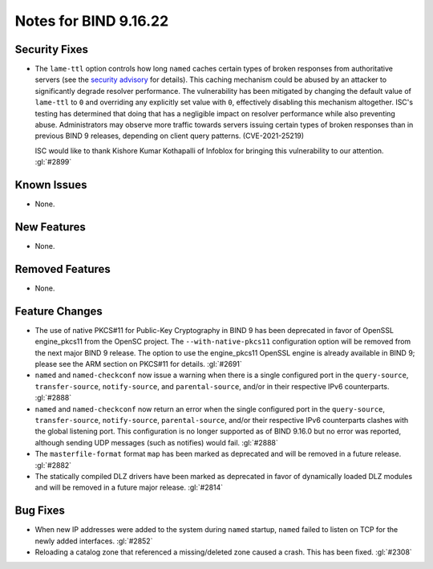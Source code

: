 .. 
   Copyright (C) Internet Systems Consortium, Inc. ("ISC")
   
   This Source Code Form is subject to the terms of the Mozilla Public
   License, v. 2.0. If a copy of the MPL was not distributed with this
   file, you can obtain one at https://mozilla.org/MPL/2.0/.
   
   See the COPYRIGHT file distributed with this work for additional
   information regarding copyright ownership.

Notes for BIND 9.16.22
----------------------

Security Fixes
~~~~~~~~~~~~~~

- The ``lame-ttl`` option controls how long ``named`` caches certain
  types of broken responses from authoritative servers (see the
  `security advisory <https://kb.isc.org/docs/cve-2021-25219>`_ for
  details). This caching mechanism could be abused by an attacker to
  significantly degrade resolver performance. The vulnerability has been
  mitigated by changing the default value of ``lame-ttl`` to ``0`` and
  overriding any explicitly set value with ``0``, effectively disabling
  this mechanism altogether. ISC's testing has determined that doing
  that has a negligible impact on resolver performance while also
  preventing abuse. Administrators may observe more traffic towards
  servers issuing certain types of broken responses than in previous
  BIND 9 releases, depending on client query patterns. (CVE-2021-25219)

  ISC would like to thank Kishore Kumar Kothapalli of Infoblox for
  bringing this vulnerability to our attention. :gl:`#2899`

Known Issues
~~~~~~~~~~~~

- None.

New Features
~~~~~~~~~~~~

- None.

Removed Features
~~~~~~~~~~~~~~~~

- None.

Feature Changes
~~~~~~~~~~~~~~~

- The use of native PKCS#11 for Public-Key Cryptography in BIND 9 has been
  deprecated in favor of OpenSSL engine_pkcs11 from the OpenSC project.
  The ``--with-native-pkcs11`` configuration option will be removed from the
  next major BIND 9 release.  The option to use the engine_pkcs11 OpenSSL
  engine is already available in BIND 9; please see the ARM section on
  PKCS#11 for details. :gl:`#2691`

- ``named`` and ``named-checkconf`` now issue a warning when there is a single
  configured port in the ``query-source``, ``transfer-source``,
  ``notify-source``, and ``parental-source``, and/or in their respective IPv6 counterparts.
  :gl:`#2888`

- ``named`` and ``named-checkconf`` now return an error when the single configured
  port in the ``query-source``, ``transfer-source``, ``notify-source``,
  ``parental-source``, and/or their respective IPv6 counterparts clashes with the
  global listening port. This configuration is no longer supported as of BIND
  9.16.0 but no error was reported, although sending UDP messages
  (such as notifies) would fail. :gl:`#2888`

- The ``masterfile-format`` format ``map`` has been marked as deprecated and
  will be removed in a future release. :gl:`#2882`

- The statically compiled DLZ drivers have been marked as deprecated in favor of
  dynamically loaded DLZ modules and will be removed in a future major
  release. :gl:`#2814`

Bug Fixes
~~~~~~~~~

- When new IP addresses were added to the system during ``named``
  startup, ``named`` failed to listen on TCP for the newly added
  interfaces. :gl:`#2852`

- Reloading a catalog zone that referenced a missing/deleted zone
  caused a crash. This has been fixed. :gl:`#2308`
